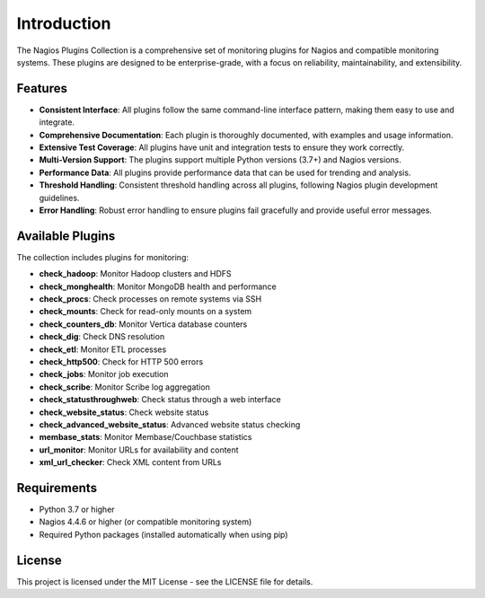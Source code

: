 Introduction
============

The Nagios Plugins Collection is a comprehensive set of monitoring plugins for Nagios and compatible monitoring systems. These plugins are designed to be enterprise-grade, with a focus on reliability, maintainability, and extensibility.

Features
--------

- **Consistent Interface**: All plugins follow the same command-line interface pattern, making them easy to use and integrate.
- **Comprehensive Documentation**: Each plugin is thoroughly documented, with examples and usage information.
- **Extensive Test Coverage**: All plugins have unit and integration tests to ensure they work correctly.
- **Multi-Version Support**: The plugins support multiple Python versions (3.7+) and Nagios versions.
- **Performance Data**: All plugins provide performance data that can be used for trending and analysis.
- **Threshold Handling**: Consistent threshold handling across all plugins, following Nagios plugin development guidelines.
- **Error Handling**: Robust error handling to ensure plugins fail gracefully and provide useful error messages.

Available Plugins
----------------

The collection includes plugins for monitoring:

- **check_hadoop**: Monitor Hadoop clusters and HDFS
- **check_monghealth**: Monitor MongoDB health and performance
- **check_procs**: Check processes on remote systems via SSH
- **check_mounts**: Check for read-only mounts on a system
- **check_counters_db**: Monitor Vertica database counters
- **check_dig**: Check DNS resolution
- **check_etl**: Monitor ETL processes
- **check_http500**: Check for HTTP 500 errors
- **check_jobs**: Monitor job execution
- **check_scribe**: Monitor Scribe log aggregation
- **check_statusthroughweb**: Check status through a web interface
- **check_website_status**: Check website status
- **check_advanced_website_status**: Advanced website status checking
- **membase_stats**: Monitor Membase/Couchbase statistics
- **url_monitor**: Monitor URLs for availability and content
- **xml_url_checker**: Check XML content from URLs

Requirements
-----------

- Python 3.7 or higher
- Nagios 4.4.6 or higher (or compatible monitoring system)
- Required Python packages (installed automatically when using pip)

License
-------

This project is licensed under the MIT License - see the LICENSE file for details.
